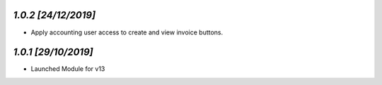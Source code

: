 `1.0.2                                                        [24/12/2019]`
***************************************************************************
- Apply accounting user access to create and view invoice buttons.

`1.0.1                                                        [29/10/2019]`
***************************************************************************
- Launched Module for v13
